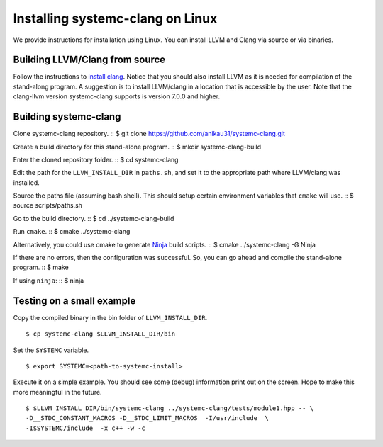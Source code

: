 .. highlight:: console

Installing systemc-clang on Linux
---------------------------------

We provide instructions for installation using Linux. 
You can install LLVM and Clang via source or via binaries. 

Building LLVM/Clang from source 
^^^^^^^^^^^^^^^^^^^^^^^^^^^^^^^
Follow the instructions to `install clang <http://clang.llvm.org/get_started.html>`_. 
Notice that you should also install LLVM as it is needed for compilation of the stand-along program. A suggestion is to install LLVM/clang in a location that is accessible by the user.
Note that the clang-llvm version systemc-clang supports is version 7.0.0 and higher.  

Building systemc-clang 
^^^^^^^^^^^^^^^^^^^^^^

Clone systemc-clang repository. 
::
$ git clone https://github.com/anikau31/systemc-clang.git

Create a build directory for this stand-alone program.
::
$ mkdir systemc-clang-build

Enter the cloned repository folder.
::
$ cd systemc-clang

Edit the path for the ``LLVM_INSTALL_DIR`` in ``paths.sh``, and set it to the appropriate path where LLVM/clang was installed.

Source the paths file (assuming bash shell).  This should setup certain environment variables that ``cmake`` will use.
::
$ source scripts/paths.sh

Go to the build directory.
::
$ cd ../systemc-clang-build

Run ``cmake``.
::
$ cmake ../systemc-clang

Alternatively, you could use cmake to generate `Ninja <https://ninja-build.org>`_ build scripts.
::
$ cmake ../systemc-clang -G Ninja

If there are no errors, then the configuration was successful.  So, you can go ahead and compile the stand-alone program.
::
$ make

If using ``ninja``:
::
$ ninja

Testing on a small example
^^^^^^^^^^^^^^^^^^^^^^^^^^^^^^^

Copy the compiled binary in the bin folder of ``LLVM_INSTALL_DIR``.
::
   $ cp systemc-clang $LLVM_INSTALL_DIR/bin

Set the ``SYSTEMC`` variable.
::
   $ export SYSTEMC=<path-to-systemc-install>

Execute it on a simple example.  You should see some (debug) information print out on the screen.  Hope to make this more meaningful in the future.
::
   $ $LLVM_INSTALL_DIR/bin/systemc-clang ../systemc-clang/tests/module1.hpp -- \
   -D__STDC_CONSTANT_MACROS -D__STDC_LIMIT_MACROS  -I/usr/include  \
   -I$SYSTEMC/include  -x c++ -w -c



